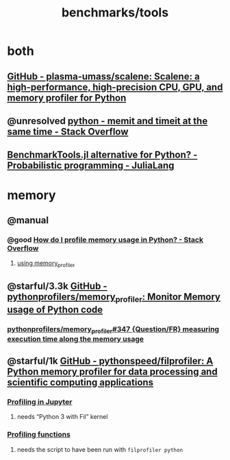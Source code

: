 #+TITLE: benchmarks/tools

* both
** [[https://github.com/plasma-umass/scalene][GitHub - plasma-umass/scalene: Scalene: a high-performance, high-precision CPU, GPU, and memory profiler for Python]]

** @unresolved [[https://stackoverflow.com/questions/32615867/memit-and-timeit-at-the-same-time][python - memit and timeit at the same time - Stack Overflow]]

** [[https://discourse.julialang.org/t/benchmarktools-jl-alternative-for-python/74754][BenchmarkTools.jl alternative for Python? - Probabilistic programming - JuliaLang]]

* memory
** @manual
*** @good [[https://stackoverflow.com/questions/552744/how-do-i-profile-memory-usage-in-python?rq=1][How do I profile memory usage in Python? - Stack Overflow]]
**** [[https://stackoverflow.com/a/61472545/1410221][using memory_profiler]]

** @starful/3.3k [[https://github.com/pythonprofilers/memory_profiler][GitHub - pythonprofilers/memory_profiler: Monitor Memory usage of Python code]]
*** [[https://github.com/pythonprofilers/memory_profiler/issues/347][pythonprofilers/memory_profiler#347 {Question/FR} measuring execution time along the memory usage]]

** @starful/1k [[https://github.com/pythonspeed/filprofiler][GitHub - pythonspeed/filprofiler: A Python memory profiler for data processing and scientific computing applications]]

*** [[https://pythonspeed.com/fil/docs/fil/jupyter.html][Profiling in Jupyter]]
**** needs “Python 3 with Fil” kernel

*** [[https://pythonspeed.com/fil/docs/fil/api.html][Profiling functions]]
**** needs the script to have been run with =filprofiler python=
